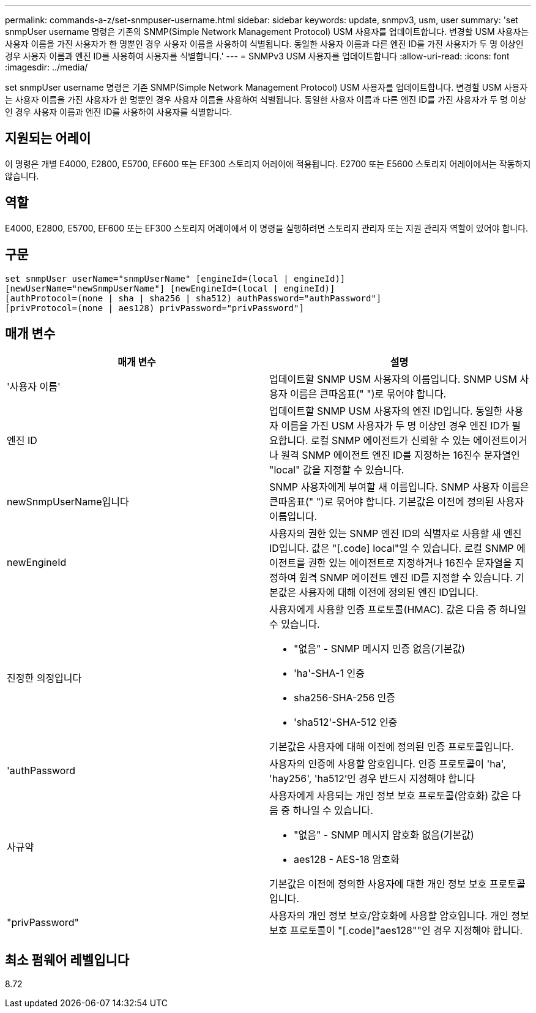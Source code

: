 ---
permalink: commands-a-z/set-snmpuser-username.html 
sidebar: sidebar 
keywords: update, snmpv3, usm, user 
summary: 'set snmpUser username 명령은 기존의 SNMP(Simple Network Management Protocol) USM 사용자를 업데이트합니다. 변경할 USM 사용자는 사용자 이름을 가진 사용자가 한 명뿐인 경우 사용자 이름을 사용하여 식별됩니다. 동일한 사용자 이름과 다른 엔진 ID를 가진 사용자가 두 명 이상인 경우 사용자 이름과 엔진 ID를 사용하여 사용자를 식별합니다.' 
---
= SNMPv3 USM 사용자를 업데이트합니다
:allow-uri-read: 
:icons: font
:imagesdir: ../media/


[role="lead"]
set snmpUser username 명령은 기존 SNMP(Simple Network Management Protocol) USM 사용자를 업데이트합니다. 변경할 USM 사용자는 사용자 이름을 가진 사용자가 한 명뿐인 경우 사용자 이름을 사용하여 식별됩니다. 동일한 사용자 이름과 다른 엔진 ID를 가진 사용자가 두 명 이상인 경우 사용자 이름과 엔진 ID를 사용하여 사용자를 식별합니다.



== 지원되는 어레이

이 명령은 개별 E4000, E2800, E5700, EF600 또는 EF300 스토리지 어레이에 적용됩니다. E2700 또는 E5600 스토리지 어레이에서는 작동하지 않습니다.



== 역할

E4000, E2800, E5700, EF600 또는 EF300 스토리지 어레이에서 이 명령을 실행하려면 스토리지 관리자 또는 지원 관리자 역할이 있어야 합니다.



== 구문

[source, cli]
----
set snmpUser userName="snmpUserName" [engineId=(local | engineId)]
[newUserName="newSnmpUserName"] [newEngineId=(local | engineId)]
[authProtocol=(none | sha | sha256 | sha512) authPassword="authPassword"]
[privProtocol=(none | aes128) privPassword="privPassword"]
----


== 매개 변수

[cols="2*"]
|===
| 매개 변수 | 설명 


 a| 
'사용자 이름'
 a| 
업데이트할 SNMP USM 사용자의 이름입니다. SNMP USM 사용자 이름은 큰따옴표(" ")로 묶어야 합니다.



 a| 
엔진 ID
 a| 
업데이트할 SNMP USM 사용자의 엔진 ID입니다. 동일한 사용자 이름을 가진 USM 사용자가 두 명 이상인 경우 엔진 ID가 필요합니다. 로컬 SNMP 에이전트가 신뢰할 수 있는 에이전트이거나 원격 SNMP 에이전트 엔진 ID를 지정하는 16진수 문자열인 "local" 값을 지정할 수 있습니다.



 a| 
newSnmpUserName입니다
 a| 
SNMP 사용자에게 부여할 새 이름입니다. SNMP 사용자 이름은 큰따옴표(" ")로 묶어야 합니다. 기본값은 이전에 정의된 사용자 이름입니다.



 a| 
newEngineId
 a| 
사용자의 권한 있는 SNMP 엔진 ID의 식별자로 사용할 새 엔진 ID입니다. 값은 "[.code] local"일 수 있습니다. 로컬 SNMP 에이전트를 권한 있는 에이전트로 지정하거나 16진수 문자열을 지정하여 원격 SNMP 에이전트 엔진 ID를 지정할 수 있습니다. 기본값은 사용자에 대해 이전에 정의된 엔진 ID입니다.



 a| 
진정한 의정입니다
 a| 
사용자에게 사용할 인증 프로토콜(HMAC). 값은 다음 중 하나일 수 있습니다.

* "없음" - SNMP 메시지 인증 없음(기본값)
* 'ha'-SHA-1 인증
* sha256-SHA-256 인증
* 'sha512'-SHA-512 인증


기본값은 사용자에 대해 이전에 정의된 인증 프로토콜입니다.



 a| 
'authPassword
 a| 
사용자의 인증에 사용할 암호입니다. 인증 프로토콜이 'ha', 'hay256', 'ha512'인 경우 반드시 지정해야 합니다



 a| 
사규약
 a| 
사용자에게 사용되는 개인 정보 보호 프로토콜(암호화) 값은 다음 중 하나일 수 있습니다.

* "없음" - SNMP 메시지 암호화 없음(기본값)
* aes128 - AES-18 암호화


기본값은 이전에 정의한 사용자에 대한 개인 정보 보호 프로토콜입니다.



 a| 
"privPassword"
 a| 
사용자의 개인 정보 보호/암호화에 사용할 암호입니다. 개인 정보 보호 프로토콜이 "[.code]"aes128""인 경우 지정해야 합니다.

|===


== 최소 펌웨어 레벨입니다

8.72
